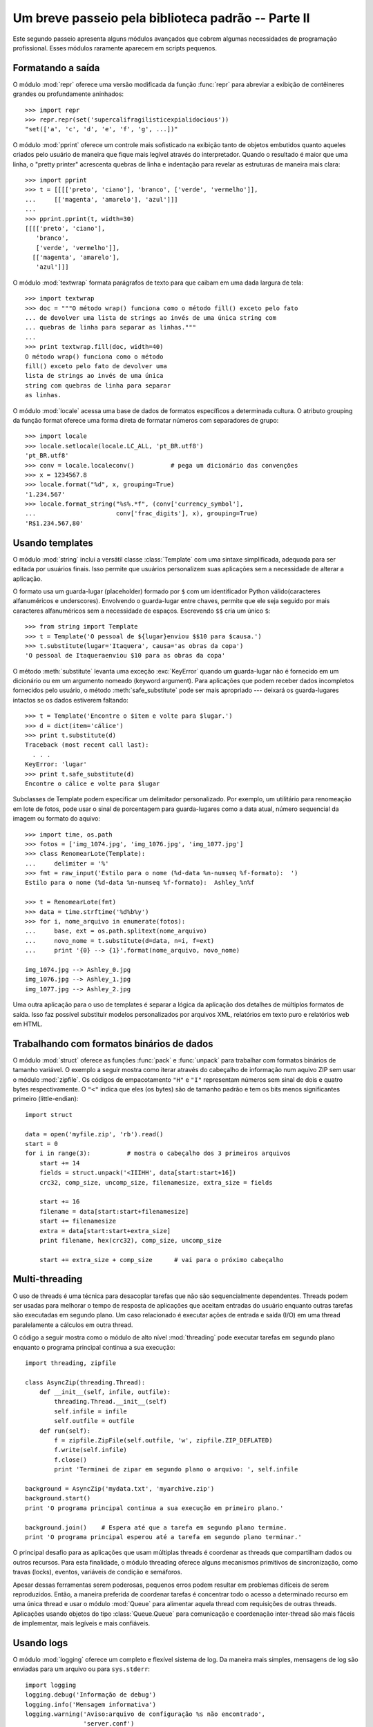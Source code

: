 ﻿.. _tut-brieftourtwo:

***************************************************
Um breve passeio pela biblioteca padrão -- Parte II
***************************************************

Este segundo passeio apresenta alguns módulos avançados que cobrem algumas
necessidades de programação profissional. Esses módulos raramente aparecem
em scripts pequenos.


.. _tut-output-formatting:

Formatando a saída
==================

O módulo :mod:`repr` oferece uma versão modificada da função :func:`repr` para
abreviar a exibição  de contêineres grandes ou profundamente aninhados::

   >>> import repr
   >>> repr.repr(set('supercalifragilisticexpialidocious'))
   "set(['a', 'c', 'd', 'e', 'f', 'g', ...])"

O módulo :mod:`pprint` oferece um controle mais sofisticado na exibição tanto
de objetos embutidos quanto aqueles criados pelo usuário de maneira que fique
mais legível através do interpretador. Quando o resultado é maior que uma
linha, o "pretty printer" acrescenta quebras de linha e indentação para
revelar as estruturas de maneira mais clara::

   >>> import pprint
   >>> t = [[[['preto', 'ciano'], 'branco', ['verde', 'vermelho']],
   ...     [['magenta', 'amarelo'], 'azul']]]
   ...
   >>> pprint.pprint(t, width=30)
   [[[['preto', 'ciano'],
      'branco',
      ['verde', 'vermelho']],
     [['magenta', 'amarelo'],
      'azul']]]

O módulo :mod:`textwrap` formata parágrafos de texto para que caibam em uma
dada largura de tela::

   >>> import textwrap
   >>> doc = """O método wrap() funciona como o método fill() exceto pelo fato
   ... de devolver uma lista de strings ao invés de uma única string com
   ... quebras de linha para separar as linhas."""
   ...
   >>> print textwrap.fill(doc, width=40)
   O método wrap() funciona como o método
   fill() exceto pelo fato de devolver uma
   lista de strings ao invés de uma única
   string com quebras de linha para separar
   as linhas.

O módulo :mod:`locale` acessa uma base de dados de formatos específicos a
determinada cultura. O atributo grouping da função format oferece uma forma
direta de formatar números com separadores de grupo::

   >>> import locale
   >>> locale.setlocale(locale.LC_ALL, 'pt_BR.utf8')
   'pt_BR.utf8'
   >>> conv = locale.localeconv()          # pega um dicionário das convenções
   >>> x = 1234567.8
   >>> locale.format("%d", x, grouping=True)
   '1.234.567'
   >>> locale.format_string("%s%.*f", (conv['currency_symbol'],
   ...                      conv['frac_digits'], x), grouping=True)
   'R$1.234.567,80'


.. _tut-templating:

Usando templates
==========================

O módulo :mod:`string` inclui a versátil classe :class:`Template` com uma 
sintaxe simplificada, adequada para ser editada por usuários finais. Isso
permite que usuários personalizem suas aplicações sem a necessidade de alterar
a aplicação.

O formato usa um guarda-lugar (placeholder) formado por ``$`` com um
identificador Python válido(caracteres alfanuméricos e underscores). Envolvendo
o guarda-lugar entre chaves, permite que ele seja seguido por mais caracteres
alfanuméricos sem a necessidade de espaços. Escrevendo ``$$`` cria um único
``$``::

   >>> from string import Template
   >>> t = Template('O pessoal de ${lugar}enviou $$10 para $causa.')
   >>> t.substitute(lugar='Itaquera', causa='as obras da copa')
   'O pessoal de Itaqueraenviou $10 para as obras da copa'

O método :meth:`substitute` levanta uma exceção :exc:`KeyError` quando um
guarda-lugar não é fornecido em um dicionário ou em um argumento nomeado
(keyword argument). Para aplicações que podem receber dados incompletos
fornecidos pelo usuário, o método :meth:`safe_substitute` pode ser mais 
apropriado --- deixará os guarda-lugares intactos se os dados estiverem 
faltando::

   >>> t = Template('Encontre o $item e volte para $lugar.')
   >>> d = dict(item='cálice')
   >>> print t.substitute(d)
   Traceback (most recent call last):
     . . .
   KeyError: 'lugar'
   >>> print t.safe_substitute(d)
   Encontre o cálice e volte para $lugar

Subclasses de Template podem especificar um delimitador personalizado. Por
exemplo, um utilitário para renomeação em lote de fotos, pode usar o sinal
de porcentagem para guarda-lugares como a data atual, número sequencial da
imagem ou formato do aquivo::

   >>> import time, os.path
   >>> fotos = ['img_1074.jpg', 'img_1076.jpg', 'img_1077.jpg']
   >>> class RenomearLote(Template):
   ...     delimiter = '%'
   >>> fmt = raw_input('Estilo para o nome (%d-data %n-numseq %f-formato):  ')
   Estilo para o nome (%d-data %n-numseq %f-formato):  Ashley_%n%f

   >>> t = RenomearLote(fmt)
   >>> data = time.strftime('%d%b%y')
   >>> for i, nome_arquivo in enumerate(fotos):
   ...     base, ext = os.path.splitext(nome_arquivo)
   ...     novo_nome = t.substitute(d=data, n=i, f=ext)
   ...     print '{0} --> {1}'.format(nome_arquivo, novo_nome)

   img_1074.jpg --> Ashley_0.jpg
   img_1076.jpg --> Ashley_1.jpg
   img_1077.jpg --> Ashley_2.jpg

Uma outra aplicação para o uso de templates é separar a lógica da aplicação dos
detalhes de múltiplos formatos de saída. Isso faz possível substituir modelos
personalizados por arquivos XML, relatórios em texto puro e relatórios web em
HTML.


.. _tut-binary-formats:

Trabalhando com formatos binários de dados
==========================================

O módulo :mod:`struct` oferece as funções :func:`pack` e :func:`unpack` para
trabalhar com formatos binários de tamanho variável. O exemplo a seguir mostra
como iterar através do cabeçalho de informação num aquivo ZIP sem usar o módulo
:mod:`zipfile`. Os códigos de empacotamento ``"H"`` e ``"I"`` representam
números sem sinal de dois e quatro bytes respectivamente. O ``"<"`` indica
que eles (os bytes) são de tamanho padrão e tem os bits menos significantes
primeiro (little-endian)::

   import struct

   data = open('myfile.zip', 'rb').read()
   start = 0
   for i in range(3):          # mostra o cabeçalho dos 3 primeiros arquivos
       start += 14
       fields = struct.unpack('<IIIHH', data[start:start+16])
       crc32, comp_size, uncomp_size, filenamesize, extra_size = fields

       start += 16
       filename = data[start:start+filenamesize]
       start += filenamesize
       extra = data[start:start+extra_size]
       print filename, hex(crc32), comp_size, uncomp_size

       start += extra_size + comp_size      # vai para o próximo cabeçalho


.. _tut-multi-threading:

Multi-threading
===============

O uso de threads é uma técnica para desacoplar tarefas que não são
sequencialmente dependentes. Threads podem ser usadas para melhorar o
tempo de resposta de aplicações que aceitam entradas do usuário enquanto outras
tarefas são executadas em segundo plano. Um caso relacionado é executar ações
de entrada e saída (I/O) em uma thread paralelamente a cálculos em outra
thread.

O código a seguir mostra como o módulo de alto nível :mod:`threading` pode
executar tarefas em segundo plano enquanto o programa principal continua
a sua execução::

   import threading, zipfile

   class AsyncZip(threading.Thread):
       def __init__(self, infile, outfile):
           threading.Thread.__init__(self)
           self.infile = infile
           self.outfile = outfile
       def run(self):
           f = zipfile.ZipFile(self.outfile, 'w', zipfile.ZIP_DEFLATED)
           f.write(self.infile)
           f.close()
           print 'Terminei de zipar em segundo plano o arquivo: ', self.infile

   background = AsyncZip('mydata.txt', 'myarchive.zip')
   background.start()
   print 'O programa principal continua a sua execução em primeiro plano.'

   background.join()    # Espera até que a tarefa em segundo plano termine.
   print 'O programa principal esperou até a tarefa em segundo plano terminar.'

O principal desafio para as aplicações que usam múltiplas threads é coordenar
as threads que compartilham dados ou outros recursos. Para esta finalidade, o
módulo threading oferece alguns mecanismos primitivos de sincronização, como
travas (locks), eventos, variáveis de condição e semáforos.

Apesar dessas ferramentas serem poderosas, pequenos erros podem resultar em
problemas difíceis de serem reproduzidos. Então, a maneira preferida de
coordenar tarefas é concentrar todo o acesso a determinado recurso em uma única
thread e usar o módulo :mod:`Queue` para alimentar aquela thread com
requisições de outras threads. Aplicações usando objetos do tipo 
:class:`Queue.Queue` para comunicação e coordenação inter-thread são mais
fáceis de implementar, mais legíveis e mais confiáveis.


.. _tut-logging:

Usando logs
===========

O módulo :mod:`logging` oferece um completo e flexível sistema de log. Da
maneira mais simples, mensagens de log são enviadas para um arquivo ou para
``sys.stderr``::

   import logging
   logging.debug('Informação de debug')
   logging.info('Mensagem informativa')
   logging.warning('Aviso:arquivo de configuração %s não encontrado',
                   'server.conf')
   logging.error('Um erro ocorreu')
   logging.critical('Erro crítico -- encerrando o programa.')

Isso produz a seguinte saída::

   WARNING:root:Aviso:arquivo de configuração server.conf não encontrado
   ERROR:root:Um erro ocorreu
   CRITICAL:root:Erro crítico -- encerrando o programa.

Por padrão, mensagens informativas e de depuração são suprimidas e a saída é
enviada para a saída de erros padrão (stderr). Outras opções de saída incluem
envio de mensagens através de correio eletrônico, datagramas, sockets ou para
um servidor HTTP. Novos filtros podem selecionar diferentes formas de envio de
mensagens, baseadas na prioridade da mensagem: :const:`DEBUG`, :const:`INFO`,
:const:`WARNING`, :const:`ERROR` e :const:`CRITICAL`.

O sistema de log pode ser configurado diretamente do Python ou pode ser
carregado a partir de um arquivo de configuração editável pelo usuário
para logs personalizados sem a necessidade de alterar a aplicação.


.. _tut-weak-references:

Referências fracas
==================

Python faz geranciamento automático de memória (contagem de referências para
a maioria dos objetos e coleta de lixo para eliminar ciclos). A memória é
liberada logo depois da última referência ser eliminada.

Essa abordagem funciona bem para a maioria das aplicações, mas ocasionalmente
surge a necessidade de rastrear objetos apenas enquanto estão sendo usados por
algum outro. Infelizmente rastreá-los cria uma referência o que os fazem
permanentes. O módulo :mod:`weakref` oferece ferramentas para rastrear objetos
sem criar uma referência. Quando o objeto não é mais necessário, ele é
automaticamente removido de uma tabela de referências fracas e uma chamada é
disparada. Aplicações típicas incluem armazenamento de objetos que são muito
custosos para criar::

   >>> import weakref, gc
   >>> class A:
   ...     def __init__(self, value):
   ...             self.value = value
   ...     def __repr__(self):
   ...             return str(self.value)
   ...
   >>> a = A(10)                   # cria uma referência
   >>> d = weakref.WeakValueDictionary()
   >>> d['primary'] = a            # não cria uma referência
   >>> d['primary']                # pega o objeto se ele ainda estiver vivo
   10
   >>> del a                       # remove a única referência
   >>> gc.collect()                # roda o coletor de lixo logo em seguida
   0
   >>> d['primary']                # A entrada foi automaticamente removida
   Traceback (most recent call last):
     File "<stdin>", line 1, in <module>
       d['primary']                # A entrada foi automaticamente removida
     File "C:/python26/lib/weakref.py", line 46, in __getitem__
       o = self.data[key]()
   KeyError: 'primary'


.. _tut-list-tools:

Ferramentas para trabalhar com listas
======================================

Muitas necessidades envolvendo estruturas de dados podem ser satisfeitas
com o tipo embutido lista. Entretanto, algumas vezes há uma necessidade
por implementações alternativas com alguns sacrifícios em nome de melhor
desempenho.

O módulo :mod:`array` oferece um objeto :class:`array()`, semelhante a uma
lista, mas que armazena apenas dados homogêneos e de maneira mais compacta.
O exemplo a seguir mostra um vetor de números armazenados como números binários
de dois bytes sem sinal (typecode ``"H"``) ao invés do usual 16 bytes por item
nas listas normais de objetos int::

   >>> from array import array
   >>> a = array('H', [4000, 10, 700, 22222])
   >>> sum(a)
   26932
   >>> a[1:3]
   array('H', [10, 700])

O módulo :mod:`collections` oferece um objeto :class:`deque()` que comporta-se
como uma lista mas com anexações (appends) mais rápidos e remoções (pops)
feitas pelo lado esquerdo. Esses objetos são adequados para implementação de
filas e buscas de amplitude em árvores de dados(breadth first tree searches)::

   >>> from collections import deque
   >>> d = deque(["tarefa1", "tarefa2", "tarefa3"])
   >>> d.append("tarefa4")
   >>> print "Tratando", d.popleft()
   Tratando tarefa1

   nao_buscados = deque([noh_inicial])
   def busca_em_amplitude(nao_buscados):
       noh = nao_buscados.popleft()
       for m in gen_moves(noh):
           if eh_objetivo(m):
	       return m
           nao_buscados.append(m)

Além de implementações alternativas de listas, a biblioteca também oferece
outras ferramentas como o módulo :mod:`bisect` com funções para manipulação
de listas ordenadas::

   >>> import bisect
   >>> pontos = [(100, 'perl'), (200, 'tcl'), (400, 'lua'), (500, 'python')]
   >>> bisect.insort(pontos, (300, 'ruby'))
   >>> pontos
   [(100, 'perl'), (200, 'tcl'), (300, 'ruby'), (400, 'lua'), (500, 'python')]

O módulo :mod:`heapq` oferece funções para implementação de heaps baseadas
em listas normais. O valor mais baixo é sempre mantido na posição zero. Isso é
útil para aplicações que acessam repetidamente o menor elemento, mas não querem
reordenar a lista toda a cada acesso::

   >>> from heapq import heapify, heappop, heappush
   >>> data = [1, 3, 5, 7, 9, 2, 4, 6, 8, 0]
   >>> heapify(data)                      # re-arranja a lista numa ordem heap
   >>> heappush(data, -5)                 # adiciona um novo item
   >>> [heappop(data) for i in range(3)]  # recupera os três menores itens
   [-5, 0, 1]


.. _tut-decimal-fp:

Aritmética com ponto flutuante decimal
======================================

O módulo :mod:`decimal` oferece o tipo :class:`Decimal` para aritmética
com ponto flutuante decimal. Comparado a implementação embutida 
:class:`float` que usa ponto flutuante binário, a classe é especialmente
útil para

* aplicações financeiras que requerem representação decimal exata,
* controle sobre precisão
* controle sobre arredondamento para satisfazer requerimentos legais,
* rastreamento de casas decimais significantes, ou
* aplicações onde o usuário espera que os resultados sejam os mesmos que os
  dos cálculos feitos à mão.

Por exemplo, calcular um imposto de 5% numa chamada telefônica de 70 centavos
devolve diferentes resultados com ponto flutuante decimal e binário. A
diferença torna-se significante se os resultados são arredondados para o
centavo mais próximo.

   >>> from decimal import *
   >>> x = Decimal('0.70') * Decimal('1.05')
   >>> x
   Decimal('0.7350')
   >>> x.quantize(Decimal('0.01'))  # arredonda para o centavo mais próximo
   Decimal('0.74')
   >>> round(.70 * 1.05, 2)         # o mesmo cálculo com float
   0.73

O resultado de :class:`Decimal` mantém um zero final, automaticamente inferindo
quatro casas decimais para multiplicandos com duas casas decimais. Decimal
reproduz a matemática como a feita à mão e evita problemas que podem ocorrer
quando ponto flutuante binário não pode representar quantidades decimais
exatamente.

Representação exata permite à classe :class:`Decimal` executar cálculos de
módulo e testes de igualdade que não podem ser feitos com ponto flutuante
binário::

   >>> Decimal('1.00') % Decimal('.10')
   Decimal('0.00')
   >>> 1.00 % 0.10
   0.09999999999999995

   >>> sum([Decimal('0.1')]*10) == Decimal('1.0')
   True
   >>> sum([0.1]*10) == 1.0
   False

O módulo :mod:`decimal` oferece aritmética com tanta precisão quanto
necessária::

   >>> getcontext().prec = 36
   >>> Decimal(1) / Decimal(7)
   Decimal('0.142857142857142857142857142857142857')



